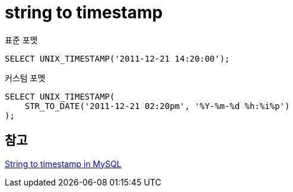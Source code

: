 :hardbreaks:
= string to timestamp

표준 포멧
[source,sql]
----
SELECT UNIX_TIMESTAMP('2011-12-21 14:20:00');
----

커스텀 포멧
[source,sql]
----
SELECT UNIX_TIMESTAMP(
    STR_TO_DATE('2011-12-21 02:20pm', '%Y-%m-%d %h:%i%p')
);
----

== 참고
https://stackoverflow.com/questions/8587177/string-to-timestamp-in-mysql[String to timestamp in MySQL]
